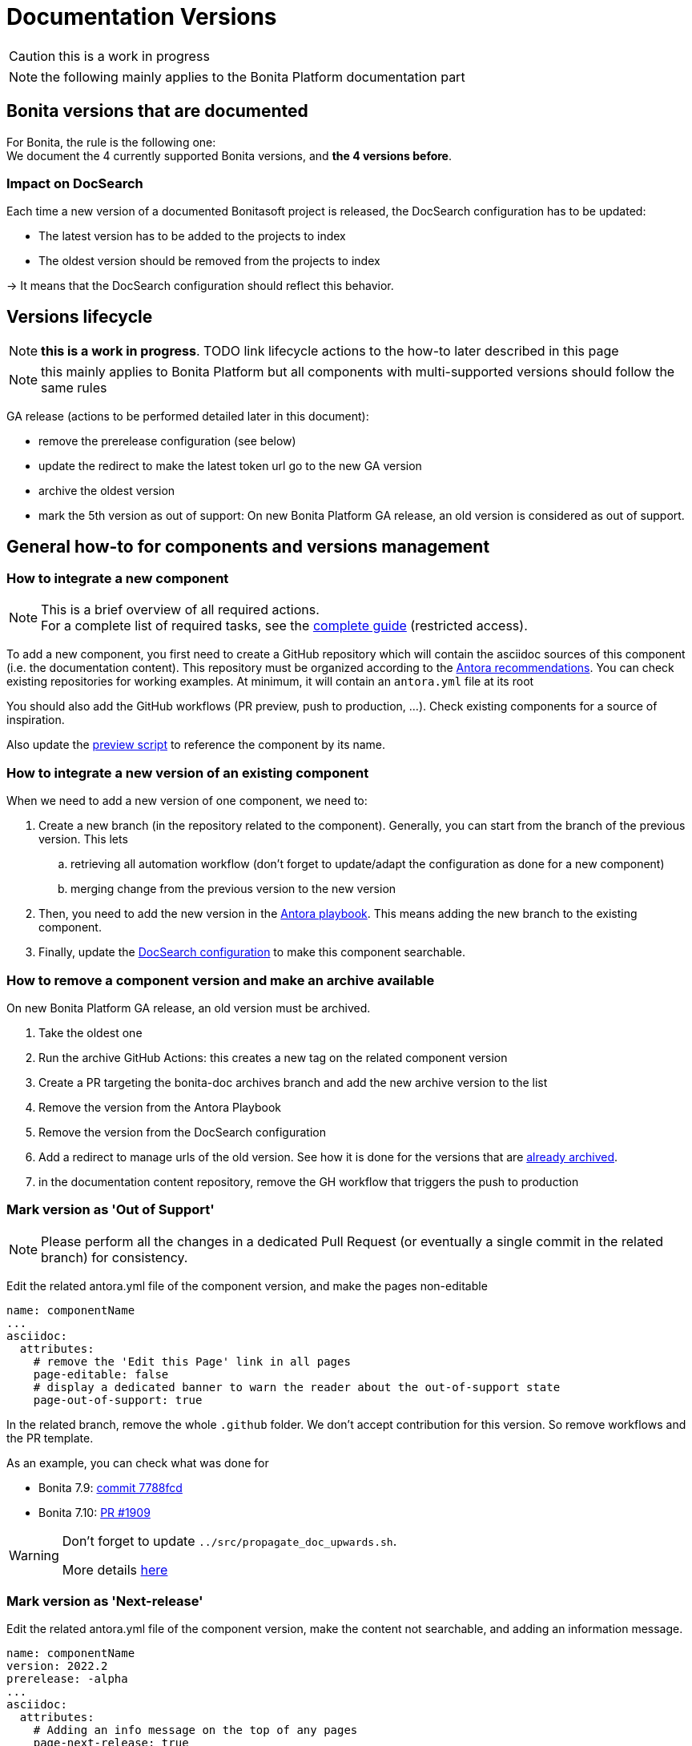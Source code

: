 = Documentation Versions
:icons: font
ifdef::env-github[]
:note-caption: :information_source:
:tip-caption: :bulb:
:important-caption: :heavy_exclamation_mark:
:caution-caption: :fire:
:warning-caption: :warning:
endif::[]
:url-antora-docs: https://docs.antora.org/antora/3.0

CAUTION: this is a work in progress

NOTE: the following mainly applies to the Bonita Platform documentation part

== Bonita versions that are documented

For Bonita, the rule is the following one: +
We document the 4 currently supported Bonita versions, and **the 4 versions before**. +

=== Impact on DocSearch

Each time a new version of a documented Bonitasoft project is released, the DocSearch configuration has to be updated:

- The latest version has to be added to the projects to index
- The oldest version should be removed from the projects to index

-> It means that the DocSearch configuration should reflect this behavior.


== Versions lifecycle

NOTE: *this is a work in progress*. TODO link lifecycle actions to the how-to later described in this page

NOTE: this mainly applies to Bonita Platform but all components with multi-supported versions should follow the same rules

GA release (actions to be performed detailed later in this document):

* remove the prerelease configuration (see below)
* update the redirect to make the latest token url go to the new GA version
* archive the oldest version
* mark the 5th version as out of support: On new Bonita Platform GA release, an old version is considered as out of support.


== General how-to for components and versions management

=== How to integrate a new component

[NOTE]
====
This is a brief overview of all required actions. +
For a complete list of required tasks, see the https://bonitasoft.atlassian.net/wiki/spaces/BS/pages/22503227439/How-to+configure+a+new+documentation+content+component[complete guide] (restricted access).
====

To add a new component, you first need to create a GitHub repository which will contain the asciidoc sources of this component
(i.e. the documentation content). This repository must be organized according to the {url-antora-docs}/organize-content-files/[Antora recommendations].
You can check existing repositories for working examples.
At minimum, it will contain an `antora.yml` file at its root

You should also add the GitHub workflows (PR preview, push to production, ...). Check existing components for a source of inspiration.

Also update the https://github.com/bonitasoft/bonita-documentation-site/blob/master/scripts/generate-content-for-preview-antora-playbook.js[preview script] to reference the component by its name.


=== How to integrate a new version of an existing component

When we need to add a new version of one component, we need to:

. Create a new branch (in the repository related to the component). Generally, you can start from the branch of the previous version. This lets
.. retrieving all automation workflow (don't forget to update/adapt the configuration as done for a new component)
.. merging change from the previous version to the new version
. Then, you need to add the new version in the https://github.com/bonitasoft/bonita-documentation-site/blob/master/antora-playbook.yml[Antora playbook].
This means adding the new branch to the existing component.
. Finally, update the <<docsearch-configuration, DocSearch configuration>> to make this component searchable.


=== How to remove a component version and make an archive available

On new Bonita Platform GA release, an old version must be archived.

. Take the oldest one
. Run the archive GitHub Actions: this creates a new tag on the related component version
. Create a PR targeting the bonita-doc archives branch and add the new archive version to the list
. Remove the version from the Antora Playbook
. Remove the version from the DocSearch configuration
. Add a redirect to manage urls of the old version. See how it is done for the versions that are https://github.com/bonitasoft/bonita-documentation-site/blob/master/netlify.toml[already archived].
. in the documentation content repository, remove the GH workflow that triggers the push to production


=== Mark version as 'Out of Support'

NOTE: Please perform all the changes in a dedicated Pull Request (or eventually a single commit in the related branch) for consistency.


Edit the related antora.yml file of the component version, and make the pages non-editable

[source,yml]
----
name: componentName
...
asciidoc:
  attributes:
    # remove the 'Edit this Page' link in all pages
    page-editable: false
    # display a dedicated banner to warn the reader about the out-of-support state
    page-out-of-support: true
----

In the related branch, remove the whole `.github` folder. We don't accept contribution for this version. So remove workflows and the PR template.

As an example, you can check what was done for

* Bonita 7.9: https://github.com/bonitasoft/bonita-doc/commit/7788fcdbc1faff52aa7973a0514c0b707399b963[commit 7788fcd]
* Bonita 7.10: https://github.com/bonitasoft/bonita-doc/pull/1909[PR #1909]

[WARNING]
====
Don't forget to update `../src/propagate_doc_upwards.sh`.

More details <<update-merge-doc-upwards, here>>
====


=== Mark version as 'Next-release'

Edit the related antora.yml file of the component version, make the content not searchable, and adding an information message.

[source,yml]
----
name: componentName
version: 2022.2
prerelease: -alpha
...
asciidoc:
  attributes:
    # Adding an info message on the top of any pages
    page-next-release: true
    # remove search bar for this version (Because the content of next-release is initially not indexed by DocSearch)
    page-hide-search-bar: true
----

Once the DocSearch crawler has indexed the next version, you can display the search bar.

Additional actions

* update the `netlify.toml` file and update the redirect for the `next` version

=== Pre-release versions

apply to beta and RC versions

See {url-antora-docs}/component-prerelease/ to know how to

* mark a prerelease version
* display beta/rc additional information in the version
* impact on default version and version ordering


=== Propagate documentation upwards

An action is available (and is triggered each night) to propagate documentation changes upwards to avoid you to update all branches.

Example: _We want to merge branches 2021.1 into 2021.2, 2021.2 into 2022.1 ..._

To do it, run `Propagate documentation content upwards` action.

[NOTE]
====
* If an error occurs during the propagation, a Slack notification is sending to a channel
* The most common root cause is some conflict to manage manually
====


[[update-merge-doc-upwards]]
==== Update script when adding or removing a version

In `scripts/propagate_doc_upwards.sh`, adapt the `main code` section according to your needs.

[source]
----
merge 2021.1 2022.2
        means
Propagate changes from 2021.1 branches to 2022.2
----
